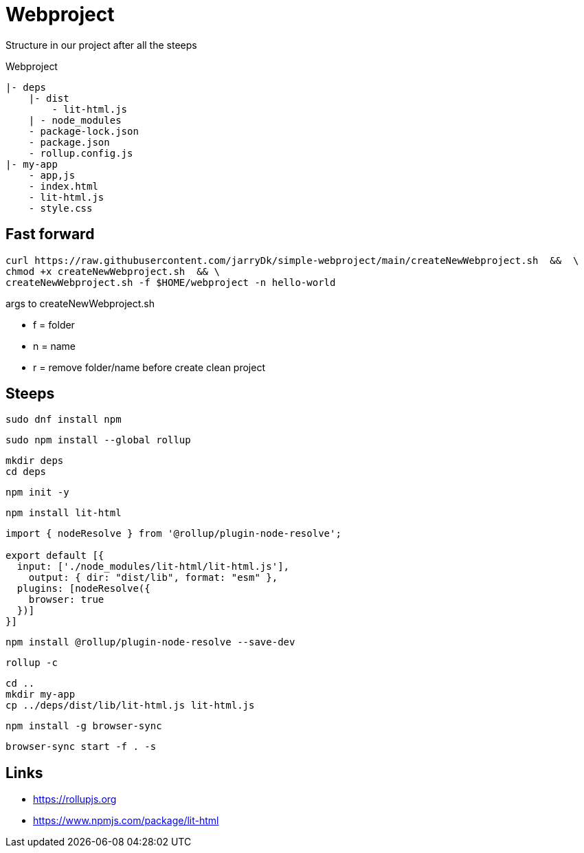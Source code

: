 = Webproject

Structure in our project after all the steeps

Webproject

----
|- deps
    |- dist
        - lit-html.js
    | - node_modules
    - package-lock.json
    - package.json
    - rollup.config.js    
|- my-app
    - app,js
    - index.html
    - lit-html.js
    - style.css
----

== Fast forward

[source,bash]
----
curl https://raw.githubusercontent.com/jarryDk/simple-webproject/main/createNewWebproject.sh  &&  \
chmod +x createNewWebproject.sh  && \
createNewWebproject.sh -f $HOME/webproject -n hello-world
----

args to createNewWebproject.sh

 - f = folder
 - n = name
 - r = remove folder/name before create clean project


== Steeps

[source,bash]
----
sudo dnf install npm
----

[source,bash]
----
sudo npm install --global rollup
----

[source,bash]
----
mkdir deps
cd deps
----

[source,bash]
----
npm init -y
----

[source,bash]
----
npm install lit-html
----

[source,javascript]
----
import { nodeResolve } from '@rollup/plugin-node-resolve';

export default [{
  input: ['./node_modules/lit-html/lit-html.js'],
    output: { dir: "dist/lib", format: "esm" },
  plugins: [nodeResolve({
    browser: true
  })]
}]
----

[source,bash]
----
npm install @rollup/plugin-node-resolve --save-dev
----

[source,bash]
----
rollup -c
----

[source,bash]
----
cd ..
mkdir my-app
cp ../deps/dist/lib/lit-html.js lit-html.js 
----

[source,bash]
----
npm install -g browser-sync
----

[source,bash]
----
browser-sync start -f . -s
----


== Links

- https://rollupjs.org
- https://www.npmjs.com/package/lit-html